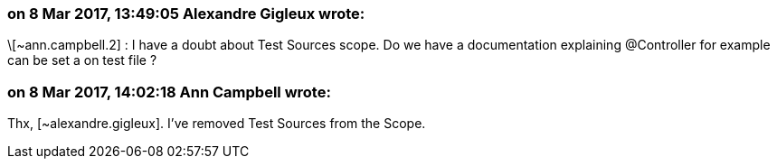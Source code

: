 === on 8 Mar 2017, 13:49:05 Alexandre Gigleux wrote:
\[~ann.campbell.2] : I have a doubt about Test Sources scope. Do we have a documentation explaining @Controller for example can be set a on test file ?

=== on 8 Mar 2017, 14:02:18 Ann Campbell wrote:
Thx, [~alexandre.gigleux]. I've removed Test Sources from the Scope.

